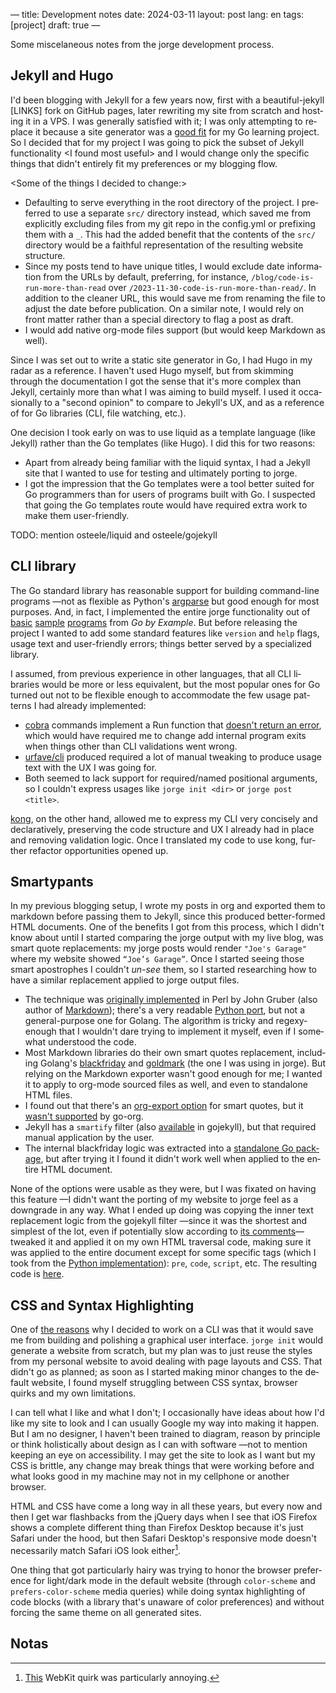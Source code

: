 ---
title: Development notes
date: 2024-03-11
layout: post
lang: en
tags: [project]
draft: true
---
#+OPTIONS: toc:nil num:nil
#+LANGUAGE: en

Some miscelaneous notes from the jorge development process.

** Jekyll and Hugo

I'd been blogging with Jekyll for a few years now, first with a beautiful-jekyll [LINKS] fork on GitHub pages, later rewriting my site from scratch and hosting it in a VPS. I was generally satisfied with it; I was only attempting to replace it because a site generator was a [[file:why][good fit]] for my Go learning project. So I decided that for my project I was going to pick the subset of Jekyll functionality <I found most useful> and I would change only the specific things that didn't entirely fit my preferences or my blogging flow.

<Some of the things I decided to change:>
- Defaulting to serve everything in the root directory of the project. I preferred to use a separate ~src/~ directory instead, which saved me from explicitly excluding files from my git repo in the config.yml or prefixing them with a ~_~. This had the added benefit that the contents of the ~src/~ directory would be a faithful representation of the resulting website structure.
- Since my posts tend to have unique titles, I would exclude date information from the URLs by default, preferring, for instance, ~/blog/code-is-run-more-than-read~ over ~/2023-11-30-code-is-run-more-than-read/~. In addition to the cleaner URL, this would save me from renaming the file to adjust the date before publication. On a similar note, I would rely on front matter rather than a special directory to flag a post as draft.
- I would add native org-mode files support (but would keep Markdown as well).

Since I was set out to write a static site generator in Go, I had Hugo in my radar as a reference. I haven't used Hugo myself, but from skimming through the documentation I got the sense that it's more complex than Jekyll, certainly more than what I was aiming to build myself. I used it occasionally to a "second opinion" to compare to Jekyll's UX, and as a reference of for Go libraries (CLI, file watching, etc.).

One decision I took early on was to use liquid as a template language (like Jekyll) rather than the Go templates (like Hugo). I did this for two reasons:

- Apart from already being familiar with the liquid syntax, I had a Jekyll site that I wanted to use for testing and ultimately porting to jorge.
- I got the impression that the Go templates were a tool better suited for Go programmers than for users of programs built with Go. I suspected that going the Go templates route would have required extra work to make them user-friendly.

TODO: mention osteele/liquid and osteele/gojekyll

** CLI library

The Go standard library has reasonable support for building command-line programs ---not as flexible as Python's [[https://github.com/facundoolano/jorge/blob/HEAD/docs/src/blog/development-notes.org?plain=1#L33][argparse]] but good enough for most purposes. And, in fact, I implemented the entire jorge functionality out of [[https://gobyexample.com/command-line-arguments][basic]] [[https://gobyexample.com/command-line-flags][sample]] [[https://gobyexample.com/command-line-subcommands][programs]] from /Go by Example/. But before releasing the project I wanted to add some standard features like ~version~ and ~help~ flags, usage text and user-friendly errors; things better served by a specialized library.

I assumed, from previous experience in other languages, that all CLI libraries would be more or less equivalent, but the most popular ones for Go
turned out not to be flexible enough to accommodate the few usage patterns I had already implemented:
  - [[https://github.com/spf13/cobra][cobra]] commands implement a Run function that [[https://github.com/spf13/cobra/issues/67][doesn't return an error]], which would have required me to change add internal program exits when things other than CLI validations went wrong.
  - [[https://github.com/urfave/cli][urfave/cli]] produced required a lot of manual tweaking to produce usage text with the UX I was going for.
  - Both seemed to lack support for required/named positional arguments, so I couldn't express usages like ~jorge init <dir>~ or ~jorge post <title>~.

[[https://github.com/alecthomas/kong][kong]], on the other hand, allowed me to express my CLI very concisely and declaratively, preserving the code structure and UX I already had in place and removing validation logic. Once I translated my code to use kong, further refactor opportunities opened up.

** Smartypants

In my previous blogging setup, I wrote my posts in org and exported them to markdown before passing them to Jekyll, since this produced better-formed HTML documents. One of the benefits I got from this process, which I didn't know about until I started comparing the jorge output with my live blog, was
smart quote replacements: my jorge posts would render ~"Joe's Garage"~ where my website showed ~“Joe’s Garage”~. Once I started seeing those smart apostrophes I couldn't /un-see/ them, so I started researching how to have a similar replacement applied to jorge output files.


- The technique was [[https://daringfireball.net/projects/smartypants/][originally implemented]] in Perl by John Gruber (also author of [[https://daringfireball.net/projects/markdown/][Markdown]]); there's a very readable [[https://python-markdown.github.io/extensions/smarty/][Python port]], but not a general-purpose one for Golang. The algorithm is tricky and regexy-enough that I wouldn't dare trying to implement it myself, even if I somewhat understood the code.
- Most Markdown libraries do their own smart quotes replacement, including Golang's [[https://github.com/russross/blackfriday/blob/4ca8c28b21a883c59eb518036a3fe45a3f281463/smartypants.go][blackfriday]] and [[https://github.com/yuin/goldmark/blob/4f3074451eda8b06654d09415768726cf170985c/extension/typographer.go][goldmark]] (the one I was using in jorge). But relying on the Markdown exporter wasn't good enough for me; I wanted it to apply to org-mode sourced files as well, and even to standalone HTML files.
- I found out that there's an [[https://orgmode.org/manual/Export-Settings.html][org-export option]] for smart quotes, but it [[https://github.com/niklasfasching/go-org/issues/42][wasn't supported]] by go-org.
- Jekyll has a ~smartify~ filter (also [[https://github.com/osteele/gojekyll/blob/f1794a874890bfb601cae767a0cce15d672e9058/filters/smartify.go][available]] in gojekyll), but that required manual application by the user.
- The internal blackfriday logic was extracted into a [[https://github.com/kr/smartypants/][standalone Go package]], but after trying it I found it didn't work well when applied to the entire HTML document.

None of the options were usable as they were, but I was fixated on having this feature ---I didn't want the porting of my website to jorge feel as a downgrade in any way. What I ended up doing was copying the inner text replacement logic from the gojekyll filter ---since it was the shortest and simplest of the lot, even if potentially slow according to [[https://github.com/osteele/gojekyll/blob/f1794a874890bfb601cae767a0cce15d672e9058/filters/smartify.go#L3-L4][its comments]]--- tweaked it and applied it on my own HTML traversal code, making sure it was applied to the entire document except for some specific tags (which I took from the [[https://github.com/leohemsted/smartypants.py/blob/c46d26c559d706b6e0aa423190ab2d6edf1fdfcd/smartypants.py#L157][Python implementation]]): ~pre~, ~code~, ~script~, etc. The resulting code is [[https://github.com/facundoolano/jorge/blob/7df0be12c8cdc55015c03badca9944829bbf184f/markup/smartify.go][here]].

** CSS and Syntax Highlighting

One of [[file:why][the reasons]] why I decided to work on a CLI was that it would save me from building and polishing a graphical user interface. ~jorge init~ would generate a website from scratch, but my plan was to just reuse the styles from my personal website to avoid dealing with page layouts and CSS. That didn't go as planned; as soon as I started making minor changes to the default website, I found myself struggling between CSS syntax, browser quirks and my own limitations.

I can tell what I like and what I don't; I occasionally have ideas about how I'd like my site to look and I can usually Google my way into making it happen. But I am no designer, I haven't been trained to diagram, reason by principle or think holistically about design as I can with software ---not to mention keeping an eye on accessibility. I may get the site to look as I want but my CSS is brittle, any change may break things that were working before and what looks good in my machine may not in my cellphone or another browser.

HTML and CSS have come a long way in all these years, but every now and then I get war flashbacks from the jQuery days when I see that iOS Firefox shows a complete different thing than Firefox Desktop because it's just Safari under the hood, but then Safari Desktop's responsive mode doesn't necessarily match Safari iOS look either[fn:1].

One thing that got particularly hairy was trying to honor the browser preference for light/dark mode in the default website (through ~color-scheme~ and ~prefers-color-scheme~ media queries) while doing syntax highlighting of code blocks (with a library that's unaware of color preferences) and without forcing the same theme on all generated sites.

** Notas

[fn:1] [[https://stackoverflow.com/a/22417120/993769][This]] WebKit quirk was particularly annoying.
